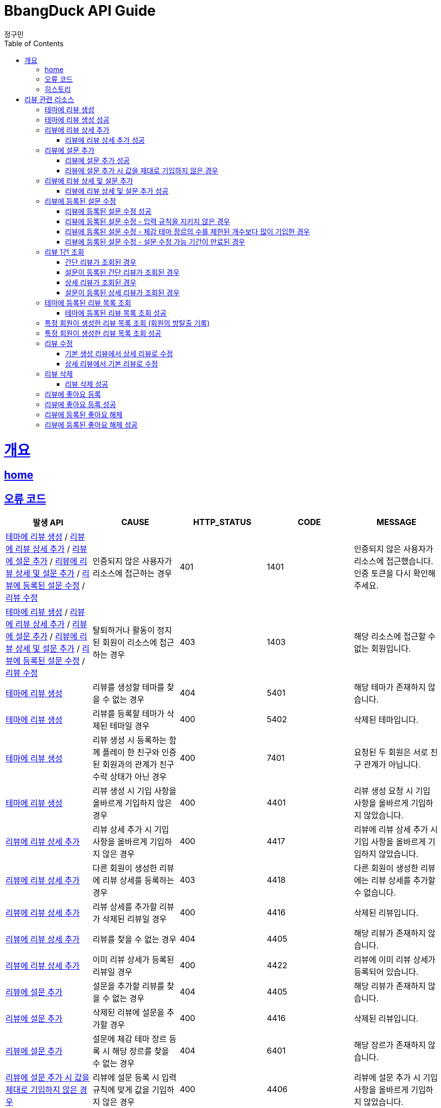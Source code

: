 = BbangDuck API Guide
정구민;
:doctype: book
:icons: font
:source-highlighter: highlightjs
:toc: left
:toclevels: 4
:sectlinks:
:operation-curl-request-title: Example request
:operation-http-response-title: Example response
:docinfo: shared-head

[[overview]]
= 개요
== link:/docs/index.html[home]
== 오류 코드

|===
| 발생 API | CAUSE | HTTP_STATUS |CODE | MESSAGE

| <<resources-create-review>> / <<resources-add-detail-to-review>> / <<resources-add-survey-to-review>> / <<resources-add-detail-and-survey-to-review>> / <<resources-update-survey-from-review>> / <<resources-update-review>>
| 인증되지 않은 사용자가 리소스에 접근하는 경우
| 401
| 1401
| 인증되지 않은 사용자가 리소스에 접근했습니다. 인증 토큰을 다시 확인해 주세요.

| <<resources-create-review>> / <<resources-add-detail-to-review>> / <<resources-add-survey-to-review>> / <<resources-add-detail-and-survey-to-review>> / <<resources-update-survey-from-review>> / <<resources-update-review>>
| 탈퇴하거나 활동이 정지된 회원이 리소스에 접근하는 경우
| 403
| 1403
| 해당 리소스에 접근할 수 없는 회원입니다.




| <<resources-create-review>>
| 리뷰를 생성할 테마를 찾을 수 없는 경우
| 404
| 5401
| 해당 테마가 존재하지 않습니다.

| <<resources-create-review>>
| 리뷰를 등록할 테마가 삭제된 테마일 경우
| 400
| 5402
| 삭제된 테마입니다.

| <<resources-create-review>>
| 리뷰 생성 시 등록하는 함께 플레이 한 친구와 인증된 회원과의 관계가 친구 수락 상태가 아닌 경우
| 400
| 7401
| 요청된 두 회원은 서로 친구 관계가 아닙니다.

| <<resources-create-review>>
| 리뷰 생성 시 기입 사항을 올바르게 기입하지 않은 경우
| 400
| 4401
| 리뷰 생성 요청 시 기입 사항을 올바르게 기입하지 않았습니다.





| <<resources-add-detail-to-review>>
| 리뷰 상세 추가 시 기입 사항을 올바르게 기입하지 않은 경우
| 400
| 4417
| 리뷰에 리뷰 상세 추가 시 기입 사항을 올바르게 기입하지 않았습니다.

| <<resources-add-detail-to-review>>
| 다른 회원이 생성한 리뷰에 리뷰 상세를 등록하는 경우
| 403
| 4418
| 다른 회원이 생성한 리뷰에는 리뷰 상세를 추가할 수 없습니다.

| <<resources-add-detail-to-review>>
| 리뷰 상세를 추가할 리뷰가 삭제된 리뷰일 경우
| 400
| 4416
| 삭제된 리뷰입니다.

| <<resources-add-detail-to-review>>
| 리뷰를 찾을 수 없는 경우
| 404
| 4405
| 해당 리뷰가 존재하지 않습니다.

| <<resources-add-detail-to-review>>
| 이미 리뷰 상세가 등록된 리뷰일 경우
| 400
| 4422
| 리뷰에 이미 리뷰 상세가 등록되어 있습니다.









| <<resources-add-survey-to-review>>
| 설문을 추가할 리뷰를 찾을 수 없는 경우
| 404
| 4405
| 해당 리뷰가 존재하지 않습니다.

| <<resources-add-survey-to-review>>
| 삭제된 리뷰에 설문을 추가할 경우
| 400
| 4416
| 삭제된 리뷰입니다.

| <<resources-add-survey-to-review>>
| 설문에 체감 테마 장르 등록 시 해당 장르를 찾을 수 없는 경우
| 404
| 6401
| 해당 장르가 존재하지 않습니다.

| <<resources-add-survey-to-review-not-valid>>
| 리뷰에 설문 등록 시 입력 규칙에 맞게 값을 기입하지 않은 경우
| 400
| 4406
| 리뷰에 설문 추가 시 기입 사항을 올바르게 기입하지 않았습니다.

| <<resources-add-survey-to-review>>
| 리뷰에 설문 등록 시 다른 회원이 생성한 리뷰에 설문을 등록하는 경우
| 403
| 4408
| 다른 회원이 생성한 리뷰에는 설문을 추가할 수 없습니다.





| <<resources-add-detail-and-survey-to-review>>
| 리뷰 상세 및 설문 등록 시 필요한 정보들을 올바르게 기입하지 않은 경우
| 400
| 4425
| 리뷰에 리뷰 상세 및 설문 추가 시 기입 사항을 올바르게 기입하지 않았습니다.

| <<resources-add-detail-and-survey-to-review>>
| 다른 회원이 생성한 리뷰에 리뷰 상세 및 설문을 등록하는 경우
| 403
| 4424
| 다른 회원이 생성한 리뷰에는 리뷰 상세 및 설문을 추가할 수 없습니다.

| <<resources-add-detail-and-survey-to-review>>
| 리뷰를 찾을 수 없는 경우
| 404
| 4405
| 해당 리뷰가 존재하지 않습니다.

| <<resources-add-detail-and-survey-to-review>>
| 삭제된 리뷰에 리뷰 상세 및 설문을 추가할 경우
| 400
| 4416
| 삭제된 리뷰입니다.

| <<resources-add-detail-and-survey-to-review>>
| 장르를 찾을 수 없는 경우
| 404
| 6401
| 해당 장르가 존재하지 않습니다.

| <<resources-add-detail-and-survey-to-review>>
| 이미 리뷰 상세가 등록되어 있는 경우
| 400
| 4422
| 리뷰에 이미 리뷰 상세가 등록되어 있습니다.

| <<resources-add-detail-and-survey-to-review>>
| 이미 리뷰에 설문이 등록되어 있는 경우
| 400
| 4421
| 리뷰에 이미 설문이 등록되어 있습니다.

| <<resources-add-detail-and-survey-to-review>>
| 설문의 등록 가능 기간이 지난 경우
| 409
| 4407
| 리뷰 설문 조사 등록 가능 기간이 만료되었습니다.









| <<resources-update-survey-from-review-not-valid>>
| 리뷰에 등록된 설문 수정 시 입력 규칙을 지키지 않은 경우
| 400
| 4409
| 리뷰에 등록된 설문 수정 시 기입 사항을 올바르게 기입하지 않았습니다.

| <<resources-update-survey-from-review>>
| 다른 회원이 생성한 리뷰에 등록된 설문을 수정하는 경우
| 403
| 4410
| 다른 회원이 생성한 리뷰의 설문은 수정할 수 없습니다.

| <<resources-update-survey-from-review>>
| 설문을 수정할 리뷰가 삭제된 리뷰일 경우
| 400
| 4416
| 삭제된 리뷰입니다.

| <<resources-update-survey-from-review>>
| 리뷰를 찾을 수 없는 경우
| 404
| 4405
| 해당 리뷰가 존재하지 않습니다.

| <<resources-update-survey-from-review>>
| 등록할 장르를 찾을 수 없는 경우
| 404
| 6401
| 해당 장르가 존재하지 않습니다.

| <<resources-update-survey-from-review>>
| 리뷰에 설문이 등록되어 있지 않았을 경우
| 400
| 4412
| 리뷰에 설문이 등록되어 있지 않으므로, 설문을 수정할 수 없습니다.




| <<resources-update-review>>
| 리뷰 수정 시 요청 시 필요한 값들을 올바르게 기입하지 않은 경우
| 400
| 4415
| 리뷰 수정 시 기입 사항을 올바르게 기입하지 않았습니다.

| <<resources-update-review>>
| 리뷰 수정 시 함께 플레이한 친구로 등록된 회원이 인증된 회원과 실제 친구 관계가 아닐 경우
| 400
| 7401
| 요청된 두 회원은 서로 친구 관계가 아닙니다.

| <<resources-update-review>>
| 다른 회원이 생성한 리뷰를 수정하는 경우
| 403
| 4414
| 다른 회원이 생성한 리뷰는 수정할 수 없습니다.

| <<resources-update-review>>
| 삭제된 리뷰를 수정하는 경우
| 400
| 4416
| 삭제된 리뷰입니다.

| <<resources-update-review>>
| 리뷰를 찾을 수 없는 경우
| 404
| 4405
| 해당 리뷰가 존재하지 않습니다.







| <<resources-get-an-review>>
| 리뷰 조회 시 리뷰를 찾을 수 없는 경우
| 404
| 4405
| 해당 리뷰가 존재하지 않습니다.

| <<resources-get-an-review>>
| 삭제된 리뷰를 조회하는 경우
| 400
| 4416
| 삭제된 리뷰입니다.







| <<resources-get-theme-review-list>>
| 테마에 등록된 리뷰 목록 조회 시 기입 사항을 올바르게 기입하지 않은 경우
| 400
| 4413
| 테마에 등록된 리뷰 목록 조회 시 기입 사항을 올바르게 기입하지 않았습니다.








| <<resources-get-member-review-list>>
| 특정 회원이 생성한 리뷰 목록 조회 시 기입 사항을 올바르게 기입하지 않은 경우
| 400
| 4427
| 특정 회원의 리뷰 목록 조회 시 기입 사항이 올바르게 기입되지 않았습니다.

| <<resources-get-member-review-list>>
| 다른 회원이 생성한 리뷰 목록을 조회할 때, 해당 회원이 방탈출 기록을 비공개 상태로 해둔 경우
| 409
| 4428
| 다른 회원의 방탈출 기록을 조회했으나, 해당 회원은 방탈출 기록을 공개하지 않은 회원입니다.

| <<resources-get-member-review-list>>
| 다른 회원이 생성한 리뷰 목록을 조회할 때, 해당 회원이 방탈출 기록을 친구에게만 공개 상태로 했을 때,
인증된 회원과 조회되는 회원이 친구 관계가 아닐 경우
| 409
| 4429
| 다른 회원의 방탈출 기록을 조회했으나, 해당 회원은 방탈출 기록을 친구에게만 공개한 회원입니다. 인증된 회원은 방탈출 기록이 조회되는 회원과 친구 관계가 아닙니다.

| <<resources-get-member-review-list>>
| 해당 회원을 찾을 수 없는 경우
| 404
| 2401
| 해당 회원이 존재하지 않습니다.









| <<resources-delete-review>>
| 다른 회원이 생성한 리뷰를 삭제하는 경우
| 403
| 4426
| 다른 회원이 생성한 리뷰는 삭제할 수 없습니다.

| <<resources-delete-review>>
| 리뷰를 찾을 수 없는 경우
| 404
| 4405
| 해당 리뷰가 존재하지 않습니다.

| <<resources-delete-review>>
| 이미 삭제된 리뷰일 경우
| 400
| 4416
| 삭제된 리뷰입니다.


|===

== 히스토리

히스토리는 문서의 변경이력을 표시합니다.

2021-05-30:::
* <<resources-create-review>> 기능 구현

2021-05-31:::
* <<resources-create-review>> 수정
    ** 리뷰 생성 시 테마 클리어 여부를 요청 body 로 받도록 변경
    ** 변경 사항 문서 반영

2021-06-01:::
* <<resources-get-an-review>> 기능 구현

2021-06-07:::
* <<resources-get-theme-review-list>> 기능 구현

2021-06-07:::
* <<resources-create-review>> 기능 기능 변경
    ** 간단 리뷰, 상세 리뷰, 상세 및 추가 설문 리뷰로 나누어 생성 요청을 보내던 것을
    간단 리뷰, 상세 리뷰로만 나누어 요청
    ** 설문에 대한 부분은 별도의 요청을 통해서 진행하도록 변경

2021-06-10:::
* <<resources-add-survey-to-review>> 기능 구현

2021-06-11:::
* <<resources-update-survey-from-review>> 기능 구현
* <<resources-get-an-review>> 기능 수정
    ** 기존 리뷰 조회 시 간단 리뷰, 상세 리뷰, 상세 및 추가 설문 리뷰에 대한 조회 로직을 변경
    ** 간단 리뷰, 설문이 등록된 간단 리뷰, 상세 리뷰, 설문이 등록된 상세 리뷰의 형태로 나눔
* <<resources-get-theme-review-list>> 설명 수정

2021-06-12:::
* 리뷰에 deleteYN 컬럼 추가
    ** 삭제된 리뷰를 조작하거나, 삭제된 리뷰를 사용하여 데이터를 조작하는 경우 요청이 실패하도록 변경
        *** <<resources-create-review>>
        *** <<resources-add-survey-to-review>>
        *** <<resources-update-survey-from-review>>
        *** <<resources-get-an-review>>

2021-06-14:::
* <<resources-create-review>> 기능 수정
    ** 리뷰를 처음 생성하는 시점에는 기본적인 형태의 리뷰만 생성하도록 변경
    ** `ReviewType` -> `BASE`

2021-06-15:::
* <<resources-add-detail-to-review>> 기능 구현
* <<resources-add-detail-and-survey-to-review>> 기능 구현
* <<resources-update-review>> 기능 구현
* <<resources-delete-review>> 기능 구현
* <<resources-add-like-to-review>> 기능 구현
* <<resources-remove-like-from-review>> 기능 구현
* <<resources-get-member-review-list>> 기능 구현

2021-06-16:::
* <<resources-create-review>> , <<resources-update-review>> 기능 수정
    ** 리뷰 생성, 수정 시 입력하는 힌트 사용 개수를 int 값에서 Enum(String) 값으로 변경
    ** 테마에 대한 평점 기입 값을 1~5 사이로 제한





[[resources-review]]
= 리뷰 관련 리소스







[[resources-create-review]]
== 테마에 리뷰 생성

* `POST` `/api/themes/{themeId}/reviews`

* 테마에 리뷰를 등록합니다.
    ** 생성된 리뷰의 `ReviewType` 은 `BASE` 입니다.

* 인증된 회원이 테마에 대한 리뷰를 생성합니다.
    ** 리뷰를 작성하는 회원에 대한 정보는 `X-AUTH-TOKEN` 을 통해서 얻어집니다.
    ** 인증되지 않은 사용자는 해당 리소스에 접근이 불가능합니다.

* 입력 규칙
    ** 클리어 여부, 힌트 사용 개수, 테마에 대한 평점은 반드시 기입해야 합니다.
        *** 힌트 사용 개수는 Enum (String) 값으로 정확하게 기입해야 합니다.
        *** 테마 평점은 1~5 점 사이의 점수만 기입이 가능합니다.
    ** 리뷰 생성 시 `clearYN` 과 `clearTime` 이 일치해야 합니다.
        *** `clearYN` 이 `true` 일 경우 `clearTime` 은 반드시 기입해야 합니다.
        *** `clearYN` 이 `false` 일 셩우 `clearTime` 은 반드시 기입하지 않아야 합니다.
    ** 함께 플레이한 친구는 등록해도 되고 등록하지 않아도 됩니다.
        *** 함께 플레이한 친구로 등록될 수 있는 인원은 최대 5명 입니다.

* 리뷰에 함께한 친구를 등록할 경우 인증된 회원과 실제 친구 관계인 회원이 아니면 해당 요청은 실패합니다.

* 추후 리뷰 상세나 테마 설문을 추가할 수 있습니다.

* 요청이 성공하면 `status`, `message` 가 응됩니다. 별도의 `data` 는 응답되지 않습니다.
    ** 생성된 리뷰에 대한 정보를 조회하려면 리뷰 조회 리소스를 통해 조회하면 됩니다.
    ** 응답 `Header` 에 `Location` 부분에 리뷰 조회 API 요청에 대한 URL 값이 있습니다.

[[resources-create-review-success]]
== 테마에 리뷰 생성 성공

* 응답 HttpStatus : `201 Created`
* 별도의 응답 Body Data 는 제공되지 않습니다.

operation::create-review-success[snippets='request-headers,request-fields,response-fields,curl-request,http-response']











[[resources-add-detail-to-review]]
== 리뷰에 리뷰 상세 추가

* `POST` `/api/reviews/{reviewId}/details`

* 리뷰에 리뷰 상세를 등록합니다.
    ** 리뷰에 등록할 이미지, 코멘트 기입

* 인증된 사용자만이 접근 가능하고, 자신이 생성한 리뷰에만 리뷰 상세를 추가할 수 있습니다.
    ** 탈퇴된 회원도 접근이 불가능 합니다.

* 입력 규칙
    ** 이미지 파일에 대한 정보를 등록하는 경우 파일 저장소 ID 와 파일 이름을 동시에 입력해야 합니다.
    ** 코멘트는 반드시 1 글자라도 기입해야 합니다.
    ** 입력 가능한 코멘트의 크기는 최대 2000자 입니다.
        *** 해당 입력 크기는 추후에 변경될 수 있습니다.

[[resources-add-detail-to-review-success]]
=== 리뷰에 리뷰 상세 추가 성공

* 응답 HttpStatus : `201 Created`
* 별도의 응답 Body Data 는 제공되지 않습니다.

operation::add-detail-to-review-success[snippets='request-headers,request-fields,response-fields,curl-request,http-response']









[[resources-add-survey-to-review]]
== 리뷰에 설문 추가

* `POST` `/api/reviews/{reviewId}/surveys`

* 리뷰에 설문 추가 리소스는 생성된 리뷰에 리뷰를 등록하는 테마에 대한 설문을 추가합니다.

* 설문 추가는 리뷰가 생성된 이후 7일 이내에만 추가가 가능합니다.

* 해당 리소스는 인증된 사용자만 접근이 가능하며, 다른 회원이 생성한 리뷰에는 설문을 등록할 수 없습니다.

* 입력 규칙
    ** 체감 장르는 5 개 까지만 기입이 가능합니다.
        *** 장르를 찾을 수 없는 경우 요청에 실패합니다.
    ** 체감 난이도, 체감 공포도, 체감 활동성, 시나리오 만족도, 인테리어 만족도, 문제 구성 만족도는 반드시 기입해야 합니다.

[[resources-add-survey-to-review-success]]
=== 리뷰에 설문 추가 성공

* 응답 HttpStatus : `201 Created`
* 별도의 응답 Body Data 는 제공되지 않습니다.

operation::add-survey-to-review-success[snippets='request-headers,request-fields,response-fields,curl-request,http-response']

[[resources-add-survey-to-review-not-valid]]
=== 리뷰에 설문 추가 시 값을 제대로 기입하지 않은 경우

* 응답 HttpStatus : `400 Bad Request`
* 리뷰에 설문 추가 시 주어진 값을 모두, 정해진 값대로 기입하지 않은 경우 요청에 실패합니다.

operation::add-survey-to-review-not-valid[snippets='response-fields,curl-request,http-response']







[[resources-add-detail-and-survey-to-review]]
== 리뷰에 리뷰 상세 및 설문 추가

* `POST` `/api/reviews/{reviewId}/details-and-surveys`

* 리뷰에 리뷰 상세 및 설문을 한 번에 추가합니다.

* 해당 리소스는 인증된 사용자만 접근이 가능합니다.
    ** 다른 회원이 생성한 리뷰에는 리뷰 상세 및 설문을 추가할 수 없습니다.
    ** 탈퇴된 사용자 역시 리소스 접근이 불가능합니다.

* 이미 리뷰 상세나 테마 설문이 등록된 리뷰일 경우 해당 요청에 실패합니다.
* 리뷰를 생성한지 7일이 지나 테마 설문 등록이 불가능할 경우 요청에 실패합니다.

* 입력 규칙
    ** 리뷰 상세에 등록할 이미지 정보를 올바르게 기입해야 합니다.
        *** 파일 저장소 ID, 파일 이름을 모두 기입해야 합니다.
    ** 설문에 등록할 체감 테마 장르의 코드값은 최소 1개 이상 입력해야 합니다.
        *** 체감 테마 장르 코드는 최대 5개 까지 입력이 가능합니다.
    ** 설문에 등록할 체감 난이도, 체감 공포도, 체감 활동성, 시나리오 만족도, 인테리어 만족도, 문제 구성 만족도는
    반드시 기입해야 합니다.

[[resources-add-detail-and-survey-to-review-success]]
=== 리뷰에 리뷰 상세 및 설문 추가 성공

* 응답 HttpStatus : `201 Created`
* 별도의 응답 Body Data 는 제공되지 않습니다.

operation::add-detail-and-survey-to-review-success[snippets='request-headers,request-fields,response-fields,curl-request,http-response']







[[resources-update-survey-from-review]]
== 리뷰에 등록된 설문 수정

* `PUT` `/api/reviews/{reviewId}/surveys`

* 리뷰에 등록된 설문의 내용을 수정합니다.

* 인증된 회원만 해당 리소스에 접근이 가능하고, 다른 회원이 생성한 리뷰에 등록된 설문은 수정할 수 없습니다.

* 설문 수정 시 등록하는 체감 테마 장르는 제한된 개수 만큼만 기입할 수 있습니다.

* 설문 수정은 리뷰를 생성한 지 7일 이내에만 가능합니다.
    ** 해당 기간은 추후 변경될 수 있습니다.

* 리뷰에 설문이 등록되어 있지 않았을 경우 요청은 실패합니다.

[[resources-update-survey-from-review-success]]
=== 리뷰에 등록된 설문 수정 성공

* 응답 HttpStatus : `204 No Content`

* 별도의 응답 Data 는 없습니다.

operation::update-survey-from-review-success[snippets='request-headers,request-fields,response-fields,curl-request,http-response']

[[resources-update-survey-from-review-not-valid]]
=== 리뷰에 등록된 설문 수정 - 입력 규칙을 지키지 않은 경우

* 응답 HttpStatus : `400 Bad Request`

* 리뷰에 등록된 설문 수정 시 기입해야하는 값을 기입하지 않았거나, 장르 코드를 제한된 개수보다 많이 기입하는 경우 요청에 실패합니다.

operation::update-survey-from-review-not-valid[snippets='response-fields,curl-request,http-response']

[[resources-update-survey-from-review-over-perceived-theme-genres-count]]
=== 리뷰에 등록된 설문 수정 - 체감 테마 장르의 수를 제한된 개수보다 많이 기입한 경우

* 응답 HttpStatus : `400 Bad Request`

* 설문 수정 시 체감 테마 장르를 정해진 개수보다 많이 기입할 경우 요청에 실패합니다.

operation::update-survey-from-review-over-perceived-theme-genres-count[snippets='response-fields,curl-request,http-response']

[[resources-update-survey-from-review-period-expiration]]
=== 리뷰에 등록된 설문 수정 - 설문 수정 가능 기간이 만료된 경우

* 응답 HttpStatus : `409 Conflict`

* 설문 수정은 리뷰를 생성한 지 7일 이내에만 가능합니다.

operation::update-survey-from-review-period-expiration[snippets='response-fields,curl-request,http-response']










[[resources-get-an-review]]
== 리뷰 1건 조회

* `GET` `/api/reviews/{reviewId}`

* 리뷰 조회의 경우 조회의 결과로 간단 리뷰, 간단 리뷰에 설문이 등록된 경우, 상세 리뷰, 상세 리뷰에 설문이 등록된 경우가 다른 응답 형태로 나타날 수 있습니다.

* 간단 리뷰의 경우 `ReviewType` 은 `SIMPLE`, 상세 리뷰의 경우 `ReviewType` 은 `DETAIL`, 상세 및 추가 설문 작성 리뷰의 경우 `ReviewType` 은 `DEEP`
의 값으로 나타납니다.
    ** 설문이 등록된 리뷰인 경우 설문에 대한 추가적인 데이터가 응답됩니다.
    ** 설문이 추가 되었는지 여부는 `surveyYN` 을 통해서 확인이 가능합니다.
        *** `surveyYN` 가 `true` 인 경우 설문이 등록된 것입니다.
        *** `surveyYN` 가 `false` 인 경우 설문이 등록되지 않은 것입니다.
    ** 리뷰에 설문 등록은 리뷰를 생성한지 7일 이내에 가능합니다.
        *** 리뷰에 설문을 등록할 수 있는지 여부는 `possibleRegisterForSurveyYN` 를 통해 확인이 가능합니다.
            **** `possibleRegisterForSurveyYN` 가 `true` 인 경우 설문 등록이 가능한 리뷰입니다.
            **** `possibleRegisterForSurveyYN` 가 `false` 인 경우 설문 등록이 가능하지 않은 리뷰입니다.
            **** 추가로 설문 등록이 가능한 시기이더라도, 자신이 생성한 리뷰가 아니면 설문 등록이 불가능합니다.

* 리뷰 조회의 경우 인증되지 않은 사용자도 리뷰를 조회할 수 있습니다.
    ** 다만 인증되지 않은 사용자의 경우 리뷰에 좋아요를 등록하는 등의 요청을 하기 위해서는 인증의 단계를 거쳐야 합니다.
    ** 인증되지 않은 회원의 `myReview` 는 `false`, `like` 도 `false` 가 나타납니다.

* 인증된 회원이 자신이 생성한 리뷰를 조회하는 경우 `myReview` 는 `true` 가 됩니다.
    ** 자신이 생성한 리뷰에 대해서는 좋아요를 등록하는 등의 요청이 불가능합니다.
    ** 자신이 생성한 리뷰는 좋아요 버튼이 나오지 않도록 하는 등의 구현이 가능할 것 입니다.

* 인증된 회원이 다른 회원이 생성한 리뷰를 조회하는 경우 리뷰에 좋아요를 등록하는 등의 요청을 수행할 수 있습니다.
    ** 인증된 회원이 해당 리뷰에 좋아요를 등록했을 경우, `like` 는 `true` 가 나타납니다.
    ** 인증된 회원이 해당 리뷰에 좋아요를 등록하지 않았을 경우, `like` 는 `false` 가 나타납니다.

[[resources-get-simple-review]]
=== 간단 리뷰가 조회된 경우

* 응답 HttpStatus : `200 OK`

* ReviewType : `SIMPLE`

* `surveyYN` : `false`

* 아래의 예시는 리뷰를 생성한 회원 A 가 있고, 리뷰를 조회하는 회원 B 가 있는 상황입니다.

* B 는 A 가 생성한 리뷰에 좋아요를 등록한 상황입니다.
* `myReview` 는 `false`, `like` 는 `true` 가 나오게 됩니다.

NOTE: 리뷰 1건 조회 리소스의 모든 흐름은 위의 상황을 가정합니다.

operation::get-simple-review-of-different-member-success[snippets='request-headers,response-fields,curl-request,http-response']

[[resources-get-simple-and-survey-review-success]]
=== 설문이 등록된 간단 리뷰가 조회된 경우

* 응답 HttpStatus : `200 OK`

* ReviewType : `SIMPLE`

* `surveyYN` : `true`

operation::get-simple-and-survey-review-success[snippets='request-headers,response-fields,curl-request,http-response']

[[resources-get-detail-review]]
=== 상세 리뷰가 조회된 경우

* 응답 HttpStatus : `200 OK`

* ReviewType : `DETAIL`

* `surveyYN` : `false`

operation::get-detail-review-of-different-member-success[snippets='request-headers,response-fields,curl-request,http-response']

[[resources-get-detail-and-survey-review-success]]
=== 설문이 등록된 상세 리뷰가 조회된 경우

* 응답 HttpStatus : `200 OK`

* ReviewType : `DETAIL`

* `surveyYN` : `true`

operation::get-detail-and-survey-review-success[snippets='request-headers,response-fields,curl-request,http-response']











[[resources-get-theme-review-list]]
== 테마에 등록된 리뷰 목록 조회

* `GET` `/api/themes/{themeId}/reviews?{parameters}`

* 테마에 등록된 리뷰 목록 조회의 경우, 간단 리뷰, 설문이 등록된 간단 리뷰, 상세 리뷰, 설문이 등록된 상세 리뷰가 모두 응답됩니다.
    ** `ReviewType`, `surveyYN` 에 따라 다른 응답 형태를 띕니다.

NOTE: 각 응답 형태에 대한 부분은 <<resources-get-an-review>> 리소스를 참고하세요.

* 해당 리소스는 인증되지 않은 사용자도 접근이 가능합니다.
* 인증된 사용자는 리뷰 목록 조회 중 해당 리뷰가 자신이 생성한 리뷰인지, 다른 회원이 생성한 리뷰인지를
`myReview` 를 통해 알 수 있습니다.
    ** 자신이 생성한 리뷰는 `myReview` 가 `true`, 다른 회원이 생성한 리뷰는 `myReview` 가 `false` 로 나타납니다.

* 리뷰 목록 조회에 성공한 경우, 간단한 페이징 정보와 이전, 다음 페이지 요청에 해당하는 URL 을 응답 받습니다.
    ** 총 페이지 개수 기준 이전 페이지가 없다면 (이전 페이지가 0 페이지 이거나, 아예 잘못된 요청을 통해 이전 페이지가 총 페이지 수 보다 클 경우)
    `prevPageUrl` 은 `null` 이 나옵니다.
    ** 마찬가지로 총 페이지 개수 기준 다음 페이지가 없다면 (다음 페이지가 총 페이지 수 보다 클 경우) `nextPageUrl` 은 `null` 이 나옵니다.

* 입력 규칙
** `1` 보다 작은 `pageNum` 은 지정할 수 없습니다. 지정하지 않으면 자동으로 `1` 페이지를 조회합니다.
** 조회 수량은 `1~200` 사이의 수를 기입해야 합니다. 지정하지 않으면 자동으로 `20` 개를 조회합니다.
** `sortCondition` 은 기입하지 않으면 자동으로 `LATEST` 이 됩니다.

[[resources-get-theme-review-list-success]]
=== 테마에 등록된 리뷰 목록 조회 성공

응답 HttpStatus : `200 OK`

operation::get-theme-review-list-success[snippets='request-headers,request-parameters,response-fields,curl-request,http-response']








[[resources-get-member-review-list]]
== 특정 회원이 생성한 리뷰 목록 조회 (회원의 방탈출 기록)

* `GET` `/api/members/{memberId}/reviews?{parameters}`

* 특정 회원이 생성한 리뷰 목록을 조회합니다.
** 회원의 방탈출 기록을 조회한다고 생각해도 됩니다.
** 간단 리뷰, 상세 리뷰, 간단 및 설문 리뷰, 상세 및 설문 리뷰가 모두 응답됩니다.

NOTE: 각 응답의 형태는 <<resources-get-an-review>> 리소스를 통해서 확인이 가능합니다.

* 해당 리소스는 인증되지 않은 사용자도 접근이 가능합니다.
** `memberId` 를 통해 지정된 회원이 방탈출 기록을 공개 상태로 해둔 경우 해당 회원의 방탈출 기록을 조회할 수 있습니다.
** `memberId` 를 통해 지정된 회원이 방탈출 기록을 비공개 상태로 해둔 경우 요청에 실패합니다.
** `memberId` 를 통해 지정된 회원이 방탈출 기록을 친구에게만 공개 상태로 해둔 경우 인증된 회원가 조회되는 회원이 친구 관계가 아닐 경우 요청에 실패합니다.
** 자신이 생성한 리뷰 목록은 방탈출 기록 공개 여부와 상관없이 조회가 가능합니다.

* 입력 규칙
** `1` 보다 작은 `pageNum` 은 지정할 수 없습니다. 지정하지 않으면 자동으로 `1` 페이지를 조회합니다.
** 조회 수량은 `1~200` 사이의 수를 기입해야 합니다. 지정하지 않으면 자동으로 `20` 개를 조회합니다.
** searchType 은 기입하지 않으면 자동으로 `TOTAL` 이 됩니다.


[[resources-get-member-review-list-success]]
== 특정 회원이 생성한 리뷰 목록 조회 성공

* 응답 HttpStatus : `200 OK`

operation::get-member-review-list-success[snippets='request-headers,request-parameters,response-fields,curl-request,http-response']










[[resources-update-review]]
== 리뷰 수정

* `PUT` `/api/reviews/{reviewId}`

* 리뷰를 수정합니다.
    ** 기본 리뷰에서 기본 리뷰 정보를 수정할 수 있습니다.
    ** 기본 리뷰에서 상세리뷰로 수정할 수 있습니다.
        *** 해당 기능은 기본 리뷰에 리뷰 상세 추가 기능과 비슷합니다. +
        리뷰를 처음 생성하는 시점에는 리뷰 상세 추가 리소스를 사용하여 리뷰 상세를 등록하는 것을 추천합니다.
    ** 상세 리뷰에서 상세 리뷰 정보를 수정할 수 있습니다.
    ** 상세 리뷰에서 기본 리뷰로 수정할 수 있습니다.

* 해당 리소스는 인증된 사용자만 접근이 가능합니다.
    ** 또한 다른 회원이 생성한 리뷰는 수정할 수 없습니다.
    ** 탈퇴된 사용자도 해당 리소스에 접근할 수 없습니다.

* ReviewType 을 지정하여 수정할 ReviewType 을 지정합니다.
    ** ReviewType 이 BASE 일 경우 기본 리뷰로 수정하게 됩니다.
    ** ReviewType 이 DETAIL 일 경우 상세 리뷰로 수정하게 됩니다.

* 리뷰 수정 리소스를 사용하여 리뷰에 등록된 설문은 수정이 불가능 합니다.

* 입력 규칙
    ** 리뷰 타입, 클리여 여부, 힌트 사용 개수, 테마에 대한 평점은 수정할 리뷰 타입에 상관없이 반드시 기입해야 합니다.
        *** 힌트 사용 개수는 Enum (String) 값으로 정확하게 기입해야 합니다.
        *** 테마 평점은 1~5 점 사이의 점수만 기입이 가능합니다.
    ** 함께 플레이한 친구는 등록해도 되고, 등록하지 않아도 됩니다.
        *** 다만 등록할 수 있는 친구의 수는 최대 5명 입니다.
    ** 간단 리뷰로 수정하는 경우
        *** 이미지, 코멘트 등의 값을 기입할 경우 요청에 실패합니다.
    ** 상세 리뷰로 수정하는 경우
        *** 리뷰 상세에 등록할 이미지는 등록해도 되고, 등록하지 않아도 됩니다.
            **** 다만 이미지를 등록할 경우 파일 저장소 ID, 파일 이름을 모두 기입해야 합니다.
        *** 코멘트는 반드시 기입해야 합니다.

* 리뷰에 등록하는 함께 플레이한 친구가 인증된 회원과 실제 친구 관계가 아닐 경우 요청에 실패합니다.



[[resources-update-review-base-to-detail-success]]
=== 기본 생성 리뷰에서 상세 리뷰로 수정

* 응답 HttpStatus : `204 No Content`
* 별도의 응답 Body Data 는 제공되지 않습니다.

* 간단하게 기록으로 남기는 리뷰에서 이미지, 코멘트를 등록하는 상세 리뷰로 수정하는 예시입니다.
* 상세 리뷰에서 상세 리뷰로 수정하는 요청 역시 가능합니다.
    ** 주목할 점은 상세 리뷰로 수정한다는 것 입니다.

operation::update-review-base-to-detail-success[snippets='request-headers,request-fields,response-fields,curl-request,http-response']

[[reousrces-update-review-detail-to-base-success]]
=== 상세 리뷰에서 기본 리뷰로 수정

* 응답 HttpStatus : `204 No Content`
* 별도의 응답 Body Data 는 제공되지 않습니다.

* 상세 리뷰에서 이미지, 코멘트 등을 제거하고, 간단한 정보들만 남도록 수정하는 예시입니다.
* 기본 리뷰에서 기본 리뷰로 수정하는 요청 역시 가능합니다.
    ** 주목할 점은 기본 리뷰로 수정한다는 것 입니다.

operation::update-review-detail-to-base-success[snippets='request-headers,request-fields,response-fields,curl-request,http-response']





[[resources-delete-review]]
== 리뷰 삭제

* `delete` `/api/reviews/{reviewId}`

* 리뷰를 삭제합니다.
    ** 리뷰를 삭제하는 순간 해당 리뷰 이후에 생성한 리뷰들은 기록 번호가 1씩 감소하게 됩니다.

* 해당 리소스는 인증된 사용자만 접근이 가능합니다.
    ** 다른 회원이 생성한 리뷰는 삭제할 수 없습니다.
    ** 탈퇴된 회원은 해당 리소스에 접근이 불가능합니다.

[[resources-delete-review-success]]
=== 리뷰 삭제 성공

* 응답 HttpStatus : `200 OK`
* 별도의 응답 Body Data 는 제공되지 않습니다.

operation::delete-review-success[snippets='request-headers,response-fields,curl-request,http-response']






[[resources-add-like-to-review]]
== 리뷰에 좋아요 등록

* `POST` `/api/reviews/{reviewId}/likes`

* 리뷰에 좋아요를 등록합니다.
** 인증된 사용자가 리뷰에 좋아요를 등록합니다.
** 이미 좋아요가 등록된 리뷰일 경우 다시 좋아요를 등록할 수 없습니다.
** 자신이 생성한 리뷰에는 좋아요를 등록할 수 없습니다.

* 해당 리소스는 인증된 사용자만 접근이 가능합니다.
** 탈퇴된 사용자 또한 해당 리소스에 접근이 불가능 합니다.


[[resources-add-like-to-review-success]]
== 리뷰에 좋아요 등록 성공

* 응답 HttpStatus : `200 OK`
* 별도의 응답 Body Data 는 제공되지 않습니다.

operation::add-like-to-review-success[snippets='request-headers,response-fields,curl-request,http-response']







[[resources-remove-like-from-review]]
== 리뷰에 등록된 좋아요 해제

* `DELETE` `/api/reviews/{reviewId}/likes`

* 리뷰에 등록된 좋아요를 해제합니다.
** 인증된 사용자가 해당 리뷰에 등록했던 좋아요를 삭제합니다.
** 리뷰에 좋아요가 등록되어 있지 않은 경우 요청에 실패합니다.

* 해당 리소스는 인증된 사용자만 접근이 가능합니다.
** 탈퇴된 사용자는 해당 리소스에 접근이 불가능 합니다.

[[resources-remove-like-from-review-success]]
== 리뷰에 등록된 좋아요 해제 성공

operation::remove-like-from-review-success[snippets='request-headers,response-fields,curl-request,http-response']
